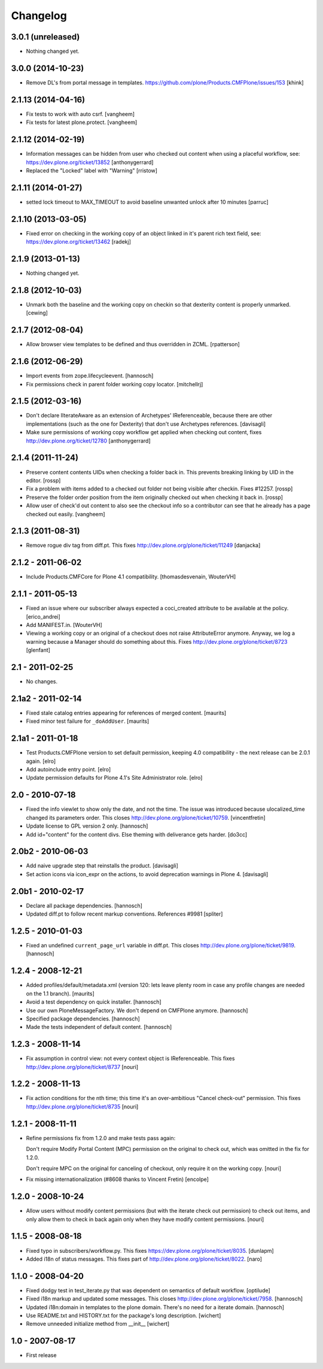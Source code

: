 Changelog
=========

3.0.1 (unreleased)
------------------

- Nothing changed yet.


3.0.0 (2014-10-23)
------------------

- Remove DL's from portal message in templates.
  https://github.com/plone/Products.CMFPlone/issues/153
  [khink]


2.1.13 (2014-04-16)
-------------------

- Fix tests to work with auto csrf.
  [vangheem]

- Fix tests for latest plone.protect.
  [vangheem]


2.1.12 (2014-02-19)
-------------------

- Information messages can be hidden from user who checked out content when
  using a placeful workflow, see: https://dev.plone.org/ticket/13852
  [anthonygerrard]

- Replaced the "Locked" label with "Warning"
  [rristow]


2.1.11 (2014-01-27)
-------------------

- setted lock timeout to MAX_TIMEOUT to avoid baseline unwanted unlock after 10 minutes
  [parruc]


2.1.10 (2013-03-05)
-------------------

- Fixed error on checking in the working copy of an object linked in it's
  parent rich text field, see: https://dev.plone.org/ticket/13462
  [radekj]


2.1.9 (2013-01-13)
------------------

- Nothing changed yet.


2.1.8 (2012-10-03)
------------------

- Unmark both the baseline and the working copy on checkin so that dexterity
  content is properly unmarked.
  [cewing]


2.1.7 (2012-08-04)
------------------

- Allow browser view templates to be defined and thus overridden in ZCML.
  [rpatterson]


2.1.6 (2012-06-29)
------------------

- Import events from zope.lifecycleevent.
  [hannosch]

- Fix permissions check in parent folder working copy locator.
  [mitchellrj]


2.1.5 (2012-03-16)
------------------

- Don't declare IIterateAware as an extension of Archetypes' IReferenceable,
  because there are other implementations (such as the one for Dexterity)
  that don't use Archetypes references.
  [davisagli]

- Make sure permissions of working copy workflow get applied when checking
  out content, fixes http://dev.plone.org/ticket/12780
  [anthonygerrard]


2.1.4 (2011-11-24)
------------------

- Preserve content contents UIDs when checking a folder back in.  This
  prevents breaking linking by UID in the editor.
  [rossp]

- Fix a problem with items added to a checked out folder not being
  visible after checkin.  Fixes #12257.
  [rossp]

- Preserve the folder order position from the item originally checked
  out when checking it back in.
  [rossp]

- Allow user of check'd out content to also see the checkout info so
  a contributor can see that he already has a page checked out
  easily.
  [vangheem]


2.1.3 (2011-08-31)
------------------

- Remove rogue div tag from diff.pt. This fixes
  http://dev.plone.org/plone/ticket/11249
  [danjacka]

2.1.2 - 2011-06-02
------------------

- Include Products.CMFCore for Plone 4.1 compatibility.
  [thomasdesvenain, WouterVH]

2.1.1 - 2011-05-13
------------------

- Fixed an issue where our subscriber always expected a coci_created attribute
  to be available at the policy.
  [erico_andrei]

- Add MANIFEST.in.
  [WouterVH]

- Viewing a working copy or an original of a checkout does not raise
  AttributeError anymore. Anyway, we log a warning because a Manager should do
  something about this. Fixes http://dev.plone.org/plone/ticket/8723
  [glenfant]


2.1 - 2011-02-25
----------------

- No changes.


2.1a2 - 2011-02-14
------------------

- Fixed stale catalog entries appearing for references of merged
  content.
  [maurits]

- Fixed minor test failure for ``_doAddUser``.
  [maurits]


2.1a1 - 2011-01-18
------------------

- Test Products.CMFPlone version to set default permission, keeping 4.0
  compatibility - the next release can be 2.0.1 again.
  [elro]

- Add autoinclude entry point.
  [elro]

- Update permission defaults for Plone 4.1's Site Administrator role.
  [elro]


2.0 - 2010-07-18
----------------

- Fixed the info viewlet to show only the date, and not the time.
  The issue was introduced because ulocalized_time changed its parameters order.
  This closes http://dev.plone.org/plone/ticket/10759.
  [vincentfretin]

- Update license to GPL version 2 only.
  [hannosch]

- Add id="content" for the content divs. Else theming with deliverance gets
  harder.
  [do3cc]


2.0b2 - 2010-06-03
------------------

- Add naive upgrade step that reinstalls the product.
  [davisagli]

- Set action icons via icon_expr on the actions, to avoid deprecation warnings
  in Plone 4.
  [davisagli]


2.0b1 - 2010-02-17
------------------

- Declare all package dependencies.
  [hannosch]

- Updated diff.pt to follow recent markup conventions.
  References #9981
  [spliter]


1.2.5 - 2010-01-03
------------------

- Fixed an undefined ``current_page_url`` variable in diff.pt. This closes
  http://dev.plone.org/plone/ticket/9819.
  [hannosch]


1.2.4 - 2008-12-21
------------------

- Added profiles/default/metadata.xml (version 120: lets leave plenty room in
  case any profile changes are needed on the 1.1 branch).
  [maurits]

- Avoid a test dependency on quick installer.
  [hannosch]

- Use our own PloneMessageFactory. We don't depend on CMFPlone anymore.
  [hannosch]

- Specified package dependencies.
  [hannosch]

- Made the tests independent of default content.
  [hannosch]


1.2.3 - 2008-11-14
------------------

- Fix assumption in control view: not every context object is
  IReferenceable. This fixes http://dev.plone.org/plone/ticket/8737
  [nouri]


1.2.2 - 2008-11-13
------------------

- Fix action conditions for the nth time; this time it's an
  over-ambitious "Cancel check-out" permission.  This fixes
  http://dev.plone.org/plone/ticket/8735
  [nouri]


1.2.1 - 2008-11-11
------------------

- Refine permissions fix from 1.2.0 and make tests pass again:

  Don't require Modify Portal Content (MPC) permission on the
  original to check out, which was omitted in the fix for 1.2.0.

  Don't require MPC on the original for canceling of checkout, only
  require it on the working copy.
  [nouri]

- Fix missing internationalization (#8608 thanks to Vincent Fretin)
  [encolpe]


1.2.0 - 2008-10-24
------------------

- Allow users without modify content permissions (but with the iterate
  check out permission) to check out items, and only allow them to
  check in back again only when they have modify content permissions.
  [nouri]


1.1.5 - 2008-08-18
------------------

- Fixed typo in subscribers/workflow.py. This fixes
  https://dev.plone.org/plone/ticket/8035.
  [dunlapm]

- Added i18n of status messages. This fixes part of
  http://dev.plone.org/plone/ticket/8022.
  [naro]


1.1.0 - 2008-04-20
------------------

- Fixed dodgy test in test_iterate.py that was dependent on semantics of
  default workflow.
  [optilude]

- Fixed i18n markup and updated some messages. This closes
  http://dev.plone.org/plone/ticket/7958.
  [hannosch]

- Updated i18n:domain in templates to the plone domain. There's no need for a
  iterate domain.
  [hannosch]

- Use README.txt and HISTORY.txt for the package's long description.
  [wichert]

- Remove unneeded initialize method from __init__
  [wichert]


1.0 - 2007-08-17
----------------

- First release
